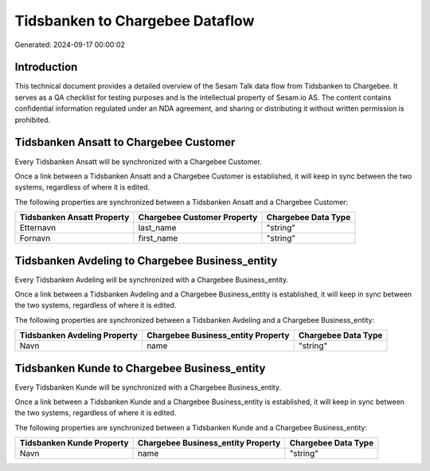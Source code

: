 ================================
Tidsbanken to Chargebee Dataflow
================================

Generated: 2024-09-17 00:00:02

Introduction
------------

This technical document provides a detailed overview of the Sesam Talk data flow from Tidsbanken to Chargebee. It serves as a QA checklist for testing purposes and is the intellectual property of Sesam.io AS. The content contains confidential information regulated under an NDA agreement, and sharing or distributing it without written permission is prohibited.

Tidsbanken Ansatt to Chargebee Customer
---------------------------------------
Every Tidsbanken Ansatt will be synchronized with a Chargebee Customer.

Once a link between a Tidsbanken Ansatt and a Chargebee Customer is established, it will keep in sync between the two systems, regardless of where it is edited.

The following properties are synchronized between a Tidsbanken Ansatt and a Chargebee Customer:

.. list-table::
   :header-rows: 1

   * - Tidsbanken Ansatt Property
     - Chargebee Customer Property
     - Chargebee Data Type
   * - Etternavn
     - last_name
     - "string"
   * - Fornavn
     - first_name
     - "string"


Tidsbanken Avdeling to Chargebee Business_entity
------------------------------------------------
Every Tidsbanken Avdeling will be synchronized with a Chargebee Business_entity.

Once a link between a Tidsbanken Avdeling and a Chargebee Business_entity is established, it will keep in sync between the two systems, regardless of where it is edited.

The following properties are synchronized between a Tidsbanken Avdeling and a Chargebee Business_entity:

.. list-table::
   :header-rows: 1

   * - Tidsbanken Avdeling Property
     - Chargebee Business_entity Property
     - Chargebee Data Type
   * - Navn
     - name
     - "string"


Tidsbanken Kunde to Chargebee Business_entity
---------------------------------------------
Every Tidsbanken Kunde will be synchronized with a Chargebee Business_entity.

Once a link between a Tidsbanken Kunde and a Chargebee Business_entity is established, it will keep in sync between the two systems, regardless of where it is edited.

The following properties are synchronized between a Tidsbanken Kunde and a Chargebee Business_entity:

.. list-table::
   :header-rows: 1

   * - Tidsbanken Kunde Property
     - Chargebee Business_entity Property
     - Chargebee Data Type
   * - Navn
     - name
     - "string"

